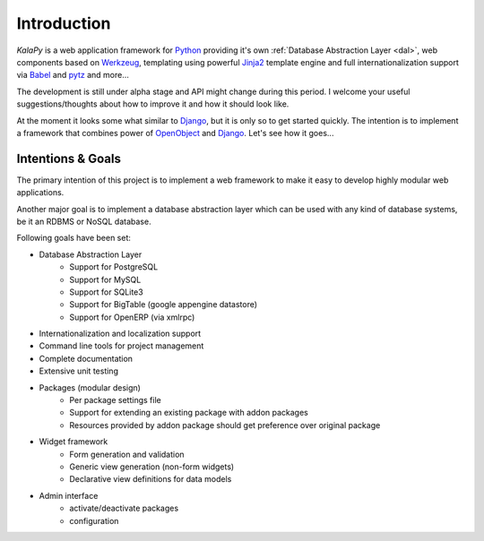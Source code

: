 .. _intro:

Introduction
================================================================================

*KalaPy* is a web application framework for `Python`_ providing it's own
:ref:`Database Abstraction Layer <dal>`, web components based on `Werkzeug`_,
templating using powerful `Jinja2`_ template engine and full internationalization
support via `Babel`_ and `pytz`_ and more...

The development is still under alpha stage and API might change during this
period. I welcome your useful suggestions/thoughts about how to improve it and
how it should look like.

At the moment it looks some what similar to `Django`_, but it is only so to get
started quickly. The intention is to implement a framework that combines power
of `OpenObject`_ and `Django`_. Let's see how it goes...

.. _Werkzeug: http://werkzeug.pocoo.org/
.. _Jinja2: http://jinja.pocoo.org/2/
.. _Babel: http://babel.edgewall.org/
.. _pytz: http://pytz.sourceforge.net/
.. _Python: http://python.org/
.. _Django: http://djangoproject.org/
.. _OpenObject: https://launchpad.net/openobject/


Intentions & Goals
------------------

The primary intention of this project is to implement a web framework to make
it easy to develop highly modular web applications.

Another major goal is to implement a database abstraction layer which can be
used with any kind of database systems, be it an RDBMS or NoSQL database.

Following goals have been set:

* Database Abstraction Layer
    - Support for PostgreSQL
    - Support for MySQL
    - Support for SQLite3
    - Support for BigTable (google appengine datastore)
    - Support for OpenERP (via xmlrpc)
* Internationalization and localization support
* Command line tools for project management
* Complete documentation
* Extensive unit testing
* Packages (modular design)
    - Per package settings file
    - Support for extending an existing package with addon packages
    - Resources provided by addon package should get preference over
      original package
* Widget framework
    - Form generation and validation
    - Generic view generation (non-form widgets)
    - Declarative view definitions for data models
* Admin interface
    - activate/deactivate packages
    - configuration

